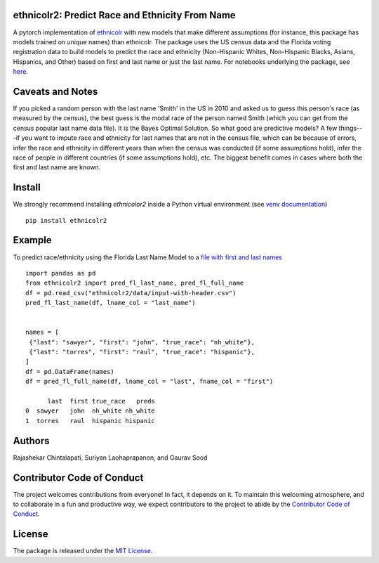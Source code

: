 ethnicolr2: Predict Race and Ethnicity From Name
----------------------------------------------------

.. image:: https://github.com/appeler/ethnicolr2/workflows/test/badge.svg
    :target: https://github.com/appeler/ethnicolr2/actions?query=workflow%3Atest
.. image:: https://img.shields.io/pypi/v/ethnicolr2.svg
    :target: https://pypi.python.org/pypi/ethnicolr2
.. image:: https://static.pepy.tech/badge/ethnicolr2
    :target: https://pepy.tech/project/ethnicolr2

A pytorch implementation of `ethnicolr <https://github.com/appeler/ethnicolr>`__  with new models that make different assumptions (for instance, this package has models trained on unique names) than ethnicolr. The package uses the US census data and the Florida voting registration data to build models to predict the race and ethnicity (Non-Hispanic Whites, Non-Hispanic Blacks, Asians, Hispanics, and Other) based on first and last name or just the last name. For notebooks underlying the package, see `here <https://github.com/appeler/ethnicolr_v2>`__.

Caveats and Notes
-----------------------

If you picked a random person with the last name 'Smith' in the US in 2010 and asked us to guess this person's race (as measured by the census), the best guess is the modal race of the person named Smith (which you can get from the census popular last name data file). It is the Bayes Optimal Solution. So what good are predictive models? A few things---if you want to impute race and ethnicity for last names that are not in the census file, which can be because of errors, infer the race and ethnicity in different years than when the census was conducted (if some assumptions hold), infer the race of people in different countries (if some assumptions hold), etc. The biggest benefit comes in cases where both the first and last name are known.

Install
----------

We strongly recommend installing `ethnicolor2` inside a Python virtual environment
(see `venv documentation <https://docs.python.org/3/library/venv.html#creating-virtual-environments>`__)

::

    pip install ethnicolr2

Example
----------

To predict race/ethnicity using the Florida Last Name Model to a `file with first and last names <ethnicolr2/data/input-with-header.csv>`__

::

   import pandas as pd
   from ethnicolr2 import pred_fl_last_name, pred_fl_full_name 
   df = pd.read_csv("ethnicolr2/data/input-with-header.csv")
   pred_fl_last_name(df, lname_col = "last_name")
   

   names = [
    {"last": "sawyer", "first": "john", "true_race": "nh_white"},
    {"last": "torres", "first": "raul", "true_race": "hispanic"},
   ]
   df = pd.DataFrame(names)
   df = pred_fl_full_name(df, lname_col = "last", fname_col = "first")

         last  first true_race   preds
   0  sawyer   john  nh_white nh_white
   1  torres   raul  hispanic hispanic


Authors
----------

Rajashekar Chintalapati, Suriyan Laohaprapanon, and Gaurav Sood

Contributor Code of Conduct
---------------------------------

The project welcomes contributions from everyone! In fact, it depends on
it. To maintain this welcoming atmosphere, and to collaborate in a fun
and productive way, we expect contributors to the project to abide by
the `Contributor Code of
Conduct <http://contributor-covenant.org/version/1/0/0/>`__.

License
----------

The package is released under the `MIT
License <https://opensource.org/licenses/MIT>`__.
